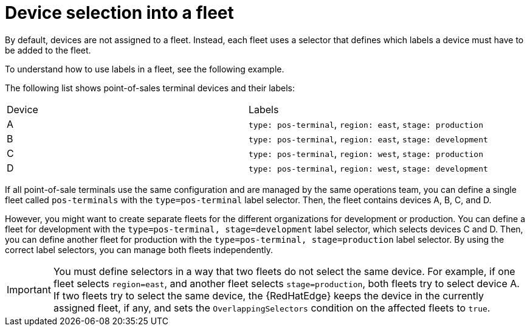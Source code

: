 :_mod-docs-content-type: REFERENCE

[id="edge-manager-device-selection"]

= Device selection into a fleet

[role="_abstract"]

By default, devices are not assigned to a fleet.
Instead, each fleet uses a selector that defines which labels a device must have to be added to the fleet.

To understand how to use labels in a fleet, see the following example.

The following list shows point-of-sales terminal devices and their labels:

|===
|Device |Labels
|A |`type: pos-terminal`, `region: east`, `stage: production`
|B |`type: pos-terminal`, `region: east`, `stage: development`
|C |`type: pos-terminal`, `region: west`, `stage: production`
|D |`type: pos-terminal`, `region: west`, `stage: development`
|===

If all point-of-sale terminals use the same configuration and are managed by the same operations team, you can define a single fleet called `pos-terminals` with the `type=pos-terminal` label selector.
Then, the fleet contains devices A, B, C, and D.

However, you might want to create separate fleets for the different organizations for development or production.
You can define a fleet for development with the `type=pos-terminal, stage=development` label selector, which selects devices C and D.
Then, you can define another fleet for production with the `type=pos-terminal, stage=production` label selector.
By using the correct label selectors, you can manage both fleets independently.

[IMPORTANT]
====
You must define selectors in a way that two fleets do not select the same device.
For example, if one fleet selects `region=east`, and another fleet selects `stage=production`, both fleets try to select device A.
If two fleets try to select the same device, the {RedHatEdge} keeps the device in the currently assigned fleet, if any, and sets the `OverlappingSelectors` condition on the affected fleets to `true`.
====
